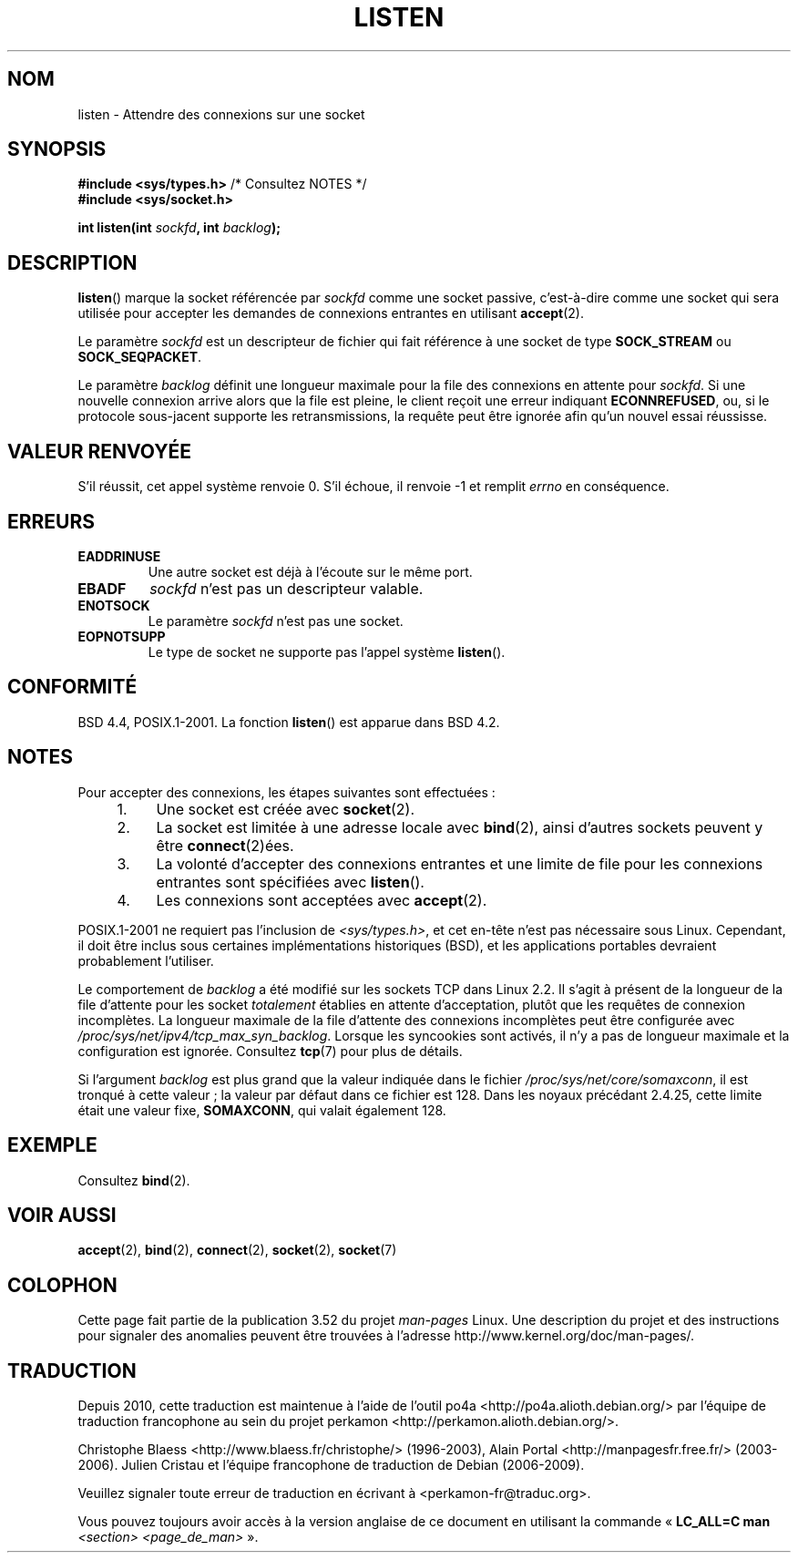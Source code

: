 .\" Copyright (c) 1983, 1991 The Regents of the University of California.
.\" and Copyright (C) 2007, Michael Kerrisk <mtk.manpages@gmail.com>
.\" All rights reserved.
.\"
.\" %%%LICENSE_START(BSD_4_CLAUSE_UCB)
.\" Redistribution and use in source and binary forms, with or without
.\" modification, are permitted provided that the following conditions
.\" are met:
.\" 1. Redistributions of source code must retain the above copyright
.\"    notice, this list of conditions and the following disclaimer.
.\" 2. Redistributions in binary form must reproduce the above copyright
.\"    notice, this list of conditions and the following disclaimer in the
.\"    documentation and/or other materials provided with the distribution.
.\" 3. All advertising materials mentioning features or use of this software
.\"    must display the following acknowledgement:
.\"	This product includes software developed by the University of
.\"	California, Berkeley and its contributors.
.\" 4. Neither the name of the University nor the names of its contributors
.\"    may be used to endorse or promote products derived from this software
.\"    without specific prior written permission.
.\"
.\" THIS SOFTWARE IS PROVIDED BY THE REGENTS AND CONTRIBUTORS ``AS IS'' AND
.\" ANY EXPRESS OR IMPLIED WARRANTIES, INCLUDING, BUT NOT LIMITED TO, THE
.\" IMPLIED WARRANTIES OF MERCHANTABILITY AND FITNESS FOR A PARTICULAR PURPOSE
.\" ARE DISCLAIMED.  IN NO EVENT SHALL THE REGENTS OR CONTRIBUTORS BE LIABLE
.\" FOR ANY DIRECT, INDIRECT, INCIDENTAL, SPECIAL, EXEMPLARY, OR CONSEQUENTIAL
.\" DAMAGES (INCLUDING, BUT NOT LIMITED TO, PROCUREMENT OF SUBSTITUTE GOODS
.\" OR SERVICES; LOSS OF USE, DATA, OR PROFITS; OR BUSINESS INTERRUPTION)
.\" HOWEVER CAUSED AND ON ANY THEORY OF LIABILITY, WHETHER IN CONTRACT, STRICT
.\" LIABILITY, OR TORT (INCLUDING NEGLIGENCE OR OTHERWISE) ARISING IN ANY WAY
.\" OUT OF THE USE OF THIS SOFTWARE, EVEN IF ADVISED OF THE POSSIBILITY OF
.\" SUCH DAMAGE.
.\" %%%LICENSE_END
.\"
.\"     $Id: listen.2,v 1.6 1999/05/18 14:10:32 freitag Exp $
.\"
.\" Modified Fri Jul 23 22:07:54 1993 by Rik Faith <faith@cs.unc.edu>
.\" Modified 950727 by aeb, following a suggestion by Urs Thuermann
.\" <urs@isnogud.escape.de>
.\" Modified Tue Oct 22 08:11:14 EDT 1996 by Eric S. Raymond <esr@thyrsus.com>
.\" Modified 1998 by Andi Kleen
.\" Modified 11 May 2001 by Sam Varshavchik <mrsam@courier-mta.com>
.\"
.\"
.\"*******************************************************************
.\"
.\" This file was generated with po4a. Translate the source file.
.\"
.\"*******************************************************************
.TH LISTEN 2 "20 novembre 2008" Linux "Manuel du programmeur Linux"
.SH NOM
listen \- Attendre des connexions sur une socket
.SH SYNOPSIS
.nf
\fB#include <sys/types.h>\fP          /* Consultez NOTES */
.br
\fB#include <sys/socket.h>\fP
.sp
\fBint listen(int \fP\fIsockfd\fP\fB, int \fP\fIbacklog\fP\fB);\fP
.fi
.SH DESCRIPTION
\fBlisten\fP() marque la socket référencée par \fIsockfd\fP comme une socket
passive, c'est\-à\-dire comme une socket qui sera utilisée pour accepter les
demandes de connexions entrantes en utilisant \fBaccept\fP(2).

Le paramètre \fIsockfd\fP est un descripteur de fichier qui fait référence à
une socket de type \fBSOCK_STREAM\fP ou \fBSOCK_SEQPACKET\fP.

Le paramètre \fIbacklog\fP définit une longueur maximale pour la file des
connexions en attente pour \fIsockfd\fP. Si une nouvelle connexion arrive alors
que la file est pleine, le client reçoit une erreur indiquant
\fBECONNREFUSED\fP, ou, si le protocole sous\(hyjacent supporte les
retransmissions, la requête peut être ignorée afin qu'un nouvel essai
réussisse.
.SH "VALEUR RENVOYÉE"
S'il réussit, cet appel système renvoie 0. S'il échoue, il renvoie \-1 et
remplit \fIerrno\fP en conséquence.
.SH ERREURS
.TP 
\fBEADDRINUSE\fP
Une autre socket est déjà à l'écoute sur le même port.
.TP 
\fBEBADF\fP
\fIsockfd\fP n'est pas un descripteur valable.
.TP 
\fBENOTSOCK\fP
Le paramètre \fIsockfd\fP n'est pas une socket.
.TP 
\fBEOPNOTSUPP\fP
Le type de socket ne supporte pas l'appel système \fBlisten\fP().
.SH CONFORMITÉ
BSD\ 4.4, POSIX.1\-2001. La fonction \fBlisten\fP() est apparue dans BSD\ 4.2.
.SH NOTES
Pour accepter des connexions, les étapes suivantes sont effectuées\ :
.RS 4
.IP 1. 4
Une socket est créée avec \fBsocket\fP(2).
.IP 2.
La socket est limitée à une adresse locale avec \fBbind\fP(2), ainsi d'autres
sockets peuvent y être \fBconnect\fP(2)ées.
.IP 3.
La volonté d'accepter des connexions entrantes et une limite de file pour
les connexions entrantes sont spécifiées avec \fBlisten\fP().
.IP 4.
Les connexions sont acceptées avec \fBaccept\fP(2).
.RE
.PP
POSIX.1\-2001 ne requiert pas l'inclusion de \fI<sys/types.h>\fP, et cet
en\(hytête n'est pas nécessaire sous Linux. Cependant, il doit être inclus
sous certaines implémentations historiques (BSD), et les applications
portables devraient probablement l'utiliser.

Le comportement de \fIbacklog\fP a été modifié sur les sockets TCP dans Linux
2.2. Il s'agit à présent de la longueur de la file d'attente pour les socket
\fItotalement\fP établies en attente d'acceptation, plutôt que les requêtes de
connexion incomplètes. La longueur maximale de la file d'attente des
connexions incomplètes peut être configurée avec
\fI/proc/sys/net/ipv4/tcp_max_syn_backlog\fP. Lorsque les syncookies sont
activés, il n'y a pas de longueur maximale et la configuration est
ignorée. Consultez \fBtcp\fP(7) pour plus de détails.

.\" The following is now rather historic information (MTK, Jun 05)
.\" Don't rely on this value in portable applications since BSD
.\" (and some BSD-derived systems) limit the backlog to 5.
Si l'argument \fIbacklog\fP est plus grand que la valeur indiquée dans le
fichier \fI/proc/sys/net/core/somaxconn\fP, il est tronqué à cette valeur\ ; la
valeur par défaut dans ce fichier est 128. Dans les noyaux précédant 2.4.25,
cette limite était une valeur fixe, \fBSOMAXCONN\fP, qui valait également 128.
.SH EXEMPLE
Consultez \fBbind\fP(2).
.SH "VOIR AUSSI"
\fBaccept\fP(2), \fBbind\fP(2), \fBconnect\fP(2), \fBsocket\fP(2), \fBsocket\fP(7)
.SH COLOPHON
Cette page fait partie de la publication 3.52 du projet \fIman\-pages\fP
Linux. Une description du projet et des instructions pour signaler des
anomalies peuvent être trouvées à l'adresse
\%http://www.kernel.org/doc/man\-pages/.
.SH TRADUCTION
Depuis 2010, cette traduction est maintenue à l'aide de l'outil
po4a <http://po4a.alioth.debian.org/> par l'équipe de
traduction francophone au sein du projet perkamon
<http://perkamon.alioth.debian.org/>.
.PP
Christophe Blaess <http://www.blaess.fr/christophe/> (1996-2003),
Alain Portal <http://manpagesfr.free.fr/> (2003-2006).
Julien Cristau et l'équipe francophone de traduction de Debian\ (2006-2009).
.PP
Veuillez signaler toute erreur de traduction en écrivant à
<perkamon\-fr@traduc.org>.
.PP
Vous pouvez toujours avoir accès à la version anglaise de ce document en
utilisant la commande
«\ \fBLC_ALL=C\ man\fR \fI<section>\fR\ \fI<page_de_man>\fR\ ».
